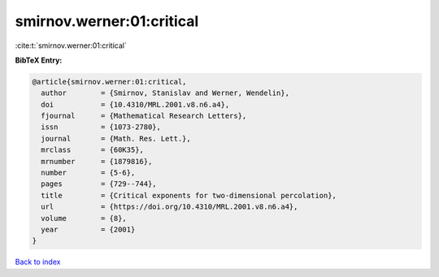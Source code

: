 smirnov.werner:01:critical
==========================

:cite:t:`smirnov.werner:01:critical`

**BibTeX Entry:**

.. code-block:: bibtex

   @article{smirnov.werner:01:critical,
     author        = {Smirnov, Stanislav and Werner, Wendelin},
     doi           = {10.4310/MRL.2001.v8.n6.a4},
     fjournal      = {Mathematical Research Letters},
     issn          = {1073-2780},
     journal       = {Math. Res. Lett.},
     mrclass       = {60K35},
     mrnumber      = {1879816},
     number        = {5-6},
     pages         = {729--744},
     title         = {Critical exponents for two-dimensional percolation},
     url           = {https://doi.org/10.4310/MRL.2001.v8.n6.a4},
     volume        = {8},
     year          = {2001}
   }

`Back to index <../By-Cite-Keys.html>`_

